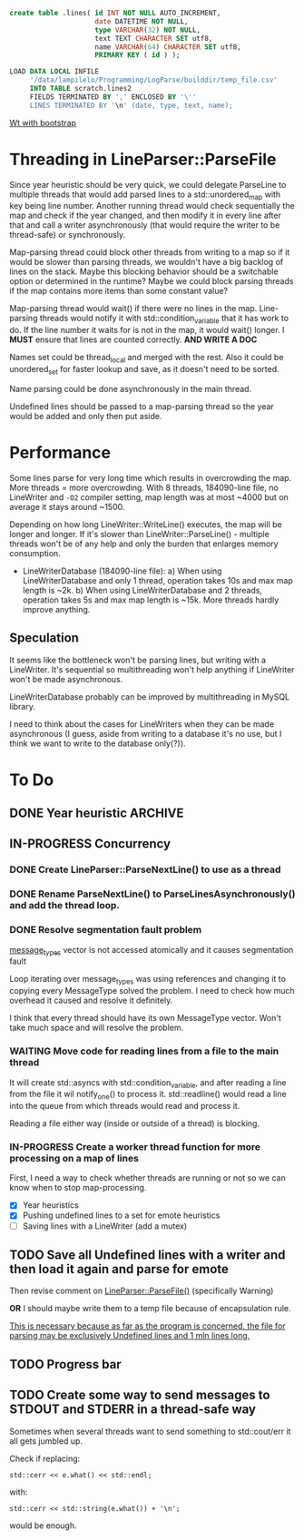 #+BEGIN_SRC sql
  create table .lines( id INT NOT NULL AUTO_INCREMENT,
                       date DATETIME NOT NULL,
                       type VARCHAR(32) NOT NULL,
                       text TEXT CHARACTER SET utf8,
                       name VARCHAR(64) CHARACTER SET utf8,
                       PRIMARY KEY ( id ) );
#+END_SRC

#+BEGIN_SRC sql
  LOAD DATA LOCAL INFILE
       '/data/lampilelo/Programming/LogParse/builddir/temp_file.csv'
       INTO TABLE scratch.lines2
       FIELDS TERMINATED BY ',' ENCLOSED BY '\''
       LINES TERMINATED BY '\n' (date, type, text, name);
#+END_SRC

[[https://archive.fosdem.org/2018/schedule/event/web_development_in_c/attachments/slides/2443/export/events/attachments/web_development_in_c/slides/2443/Roel_Standaert___Introduction_to_Wt_4___FOSDEM2018.pdf][Wt with bootstrap]]

* Threading in LineParser::ParseFile
Since year heuristic should be very quick, we could delegate ParseLine to multiple threads that would add parsed lines to a std::unordered_map with key being line number. Another running thread would check sequentially the map and check if the year changed, and then modify it in every line after that and call a writer asynchronously (that would require the writer to be thread-safe) or synchronously.

Map-parsing thread could block other threads from writing to a map so if it would be slower than parsing threads, we wouldn't have a big backlog of lines on the stack. Maybe this blocking behavior should be a switchable option or determined in the runtime? Maybe we could block parsing threads if the map contains more items than some constant value?

Map-parsing thread would wait() if there were no lines in the map. Line-parsing threads would notify it with std::condition_variable that it has work to do.
If the line number it waits for is not in the map, it would wait() longer.
I *MUST* ensure that lines are counted correctly. *AND WRITE A DOC*


Names set could be thread_local and merged with the rest. Also it could be unordered_set for faster lookup and save, as it doesn't need to be sorted.

Name parsing could be done asynchronously in the main thread.

Undefined lines should be passed to a map-parsing thread so the year would be added and only then put aside.

* Performance
Some lines parse for very long time which results in overcrowding the map.
More threads = more overcrowding. With 8 threads, 184090-line file, no LineWriter and ~-O2~ compiler setting, map length was at most ~4000 but on average it stays around ~1500.

Depending on how long LineWriter::WriteLine() executes, the map will be longer and longer.
If it's slower than LineWriter::ParseLine() - multiple threads won't be of any help and only the burden that enlarges memory consumption.

- LineWriterDatabase (184090-line file):
    a) When using LineWriterDatabase and only 1 thread, operation takes 10s and max map length is ~2k.
    b) When using LineWriterDatabase and 2 threads, operation takes 5s and max map length is ~15k.
  More threads hardly improve anything.

** Speculation
It seems like the bottleneck won't be parsing lines, but writing with a LineWriter. It's sequential so multithreading won't help anything if LineWriter won't be made asynchronous.

LineWriterDatabase probably can be improved by multithreading in MySQL library.

I need to think about the cases for LineWriters when they can be made asynchronous (I guess, aside from writing to a database it's no use, but I think we want to write to the database only(?)).

* To Do
** DONE Year heuristic :ARCHIVE:
CLOSED: [2018-09-26 śro 16:45]
Logs have only month and day in the date. I need to add a year so if we sort by date, the lines from different years won't be jumbled up.
** IN-PROGRESS Concurrency
*** DONE Create LineParser::ParseNextLine() to use as a thread
CLOSED: [2018-09-28 pią 17:41]
*** DONE Rename ParseNextLine() to ParseLinesAsynchronously() and add the thread loop.
CLOSED: [2018-10-06 sob 18:57]
*** DONE Resolve segmentation fault problem
CLOSED: [2018-10-06 sob 20:31]
[[file:LineParser.cpp::for%20(auto&%20message_type%20:%20message_types)%20{][message_types]] vector is not accessed atomically and it causes segmentation fault

Loop iterating over message_types was using references and changing it to copying every MessageType solved the problem. I need to check how much overhead it caused and resolve it definitely.

I think that every thread should have its own MessageType vector. Won't take much space and will resolve the problem.
*** WAITING Move code for reading lines from a file to the main thread
It will create std::asyncs with std::condition_variable, and after reading a line from the file it wil notify_one() to process it.
std::readline() would read a line into the queue from which threads would read and process it.

Reading a file either way (inside or outside of a thread) is blocking.
*** IN-PROGRESS Create a worker thread function for more processing on a map of lines
First, I need a way to check whether threads are running or not so we can know when to stop map-processing.

- [X] Year heuristics
- [X] Pushing undefined lines to a set for emote heuristics
- [ ] Saving lines with a LineWriter (add a mutex)
** TODO Save all Undefined lines with a writer and then load it again and parse for emote
Then revise comment on [[file:LineParser.h::static%20bool%20ParseFile(const%20std::string&%20file_path,][LineParser::ParseFile()]] (specifically Warning)

*OR*
I should maybe write them to a temp file because of encapsulation rule.

_This is necessary because as far as the program is concerned, the file for parsing may be exclusively Undefined lines and 1 mln lines long._
** TODO Progress bar
** TODO Create some way to send messages to STDOUT and STDERR in a thread-safe way
Sometimes when several threads want to send something to std::cout/err it all gets jumbled up.

Check if replacing:
#+BEGIN_SRC c++
  std::cerr << e.what() << std::endl;
#+END_SRC
with:
#+BEGIN_SRC c++
  std::cerr << std::string(e.what()) + '\n';
#+END_SRC
would be enough.
